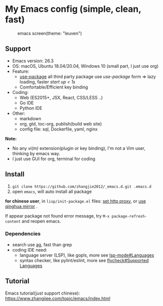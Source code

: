 * My Emacs config (simple, clean, fast)

#+CAPTION: emacs screen(theme: "leuven")
#+NAME: screen.png
[[./screen.png]]

** Support

- Emacs version: 26.3
- OS: macOS, Ubuntu 18.04/20.04, Windows 10 (small part, I just use org)
- Feature:
  + [[https://github.com/jwiegley/use-package][use-package]] all third party package use /use-package/ form => lazy loading, faster /start up < 1s/
  + Comfortable/Efficient key binding
- Coding:
  + Web (ES2015+, JSX, React, CSS/LESS ..)
  + Go IDE
  + Python IDE
- Other:
  + markdown
  + org, gtd, toc-org, publish(build web site)
  + config file: sql, Dockerfile, yaml, nginx

*Note:*

- No any /vi(m)/ extension(plugin or key binding), I'm not a Vim user, thinking by emacs way.
- I just use GUI for org, terminal for coding

** Install

1. =git clone https://github.com/zhangjie2012/_emacs.d.git .emacs.d=
2. open =emacs=, will auto install all package

*for chinese user*, in =lisp/init-package.el= files: _set http proxy_, or _use qinghua mirror_ .

If appear package not found error message, try =M-x package-refresh-content= and reopen emacs.

*** Dependencies

- search use [[https://github.com/ggreer/the_silver_searcher][ag]], fast than grep
- coding IDE need:
  - language server (LSP), like gopls, more see [[https://emacs-lsp.github.io/lsp-mode/page/languages/][lsp-mode#Languages]]
  - syntax checker, like pylint/eslint, more see [[https://www.flycheck.org/en/latest/languages.html#flycheck-languages][flycheck#Supported Languages]]

** Tutorial

Emacs tutorial(just support chinese): https://www.zhangjiee.com/topic/emacs/index.html
